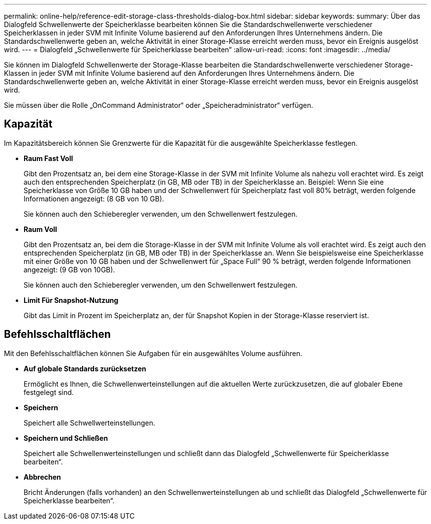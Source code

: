 ---
permalink: online-help/reference-edit-storage-class-thresholds-dialog-box.html 
sidebar: sidebar 
keywords:  
summary: Über das Dialogfeld Schwellenwerte der Speicherklasse bearbeiten können Sie die Standardschwellenwerte verschiedener Speicherklassen in jeder SVM mit Infinite Volume basierend auf den Anforderungen Ihres Unternehmens ändern. Die Standardschwellenwerte geben an, welche Aktivität in einer Storage-Klasse erreicht werden muss, bevor ein Ereignis ausgelöst wird. 
---
= Dialogfeld „Schwellenwerte für Speicherklasse bearbeiten“
:allow-uri-read: 
:icons: font
:imagesdir: ../media/


[role="lead"]
Sie können im Dialogfeld Schwellenwerte der Storage-Klasse bearbeiten die Standardschwellenwerte verschiedener Storage-Klassen in jeder SVM mit Infinite Volume basierend auf den Anforderungen Ihres Unternehmens ändern. Die Standardschwellenwerte geben an, welche Aktivität in einer Storage-Klasse erreicht werden muss, bevor ein Ereignis ausgelöst wird.

Sie müssen über die Rolle „OnCommand Administrator“ oder „Speicheradministrator“ verfügen.



== Kapazität

Im Kapazitätsbereich können Sie Grenzwerte für die Kapazität für die ausgewählte Speicherklasse festlegen.

* *Raum Fast Voll*
+
Gibt den Prozentsatz an, bei dem eine Storage-Klasse in der SVM mit Infinite Volume als nahezu voll erachtet wird. Es zeigt auch den entsprechenden Speicherplatz (in GB, MB oder TB) in der Speicherklasse an. Beispiel: Wenn Sie eine Speicherklasse von Größe 10 GB haben und der Schwellenwert für Speicherplatz fast voll 80% beträgt, werden folgende Informationen angezeigt: (8 GB von 10 GB).

+
Sie können auch den Schieberegler verwenden, um den Schwellenwert festzulegen.

* *Raum Voll*
+
Gibt den Prozentsatz an, bei dem die Storage-Klasse in der SVM mit Infinite Volume als voll erachtet wird. Es zeigt auch den entsprechenden Speicherplatz (in GB, MB oder TB) in der Speicherklasse an. Wenn Sie beispielsweise eine Speicherklasse mit einer Größe von 10 GB haben und der Schwellenwert für „Space Full“ 90 % beträgt, werden folgende Informationen angezeigt: (9 GB von 10GB).

+
Sie können auch den Schieberegler verwenden, um den Schwellenwert festzulegen.

* *Limit Für Snapshot-Nutzung*
+
Gibt das Limit in Prozent im Speicherplatz an, der für Snapshot Kopien in der Storage-Klasse reserviert ist.





== Befehlsschaltflächen

Mit den Befehlsschaltflächen können Sie Aufgaben für ein ausgewähltes Volume ausführen.

* *Auf globale Standards zurücksetzen*
+
Ermöglicht es Ihnen, die Schwellenwerteinstellungen auf die aktuellen Werte zurückzusetzen, die auf globaler Ebene festgelegt sind.

* *Speichern*
+
Speichert alle Schwellwerteinstellungen.

* *Speichern und Schließen*
+
Speichert alle Schwellenwerteinstellungen und schließt dann das Dialogfeld „Schwellenwerte für Speicherklasse bearbeiten“.

* *Abbrechen*
+
Bricht Änderungen (falls vorhanden) an den Schwellenwerteinstellungen ab und schließt das Dialogfeld „Schwellenwerte für Speicherklasse bearbeiten“.


